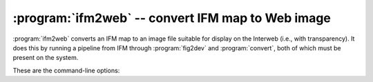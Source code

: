 .. _ifm2web:

====================================================
 :program:`ifm2web` -- convert IFM map to Web image
====================================================

:program:`ifm2web` converts an IFM map to an image file suitable for
display on the Interweb (i.e., with transparency).  It does this by
running a pipeline from IFM through :program:`fig2dev` and
:program:`convert`, both of which must be present on the system.

These are the command-line options:

.. cmdoption:: -o file

   Write to the specified file.  If not given, the filename is built from
   the input file prefix and the image format.

.. cmdoption:: -f format

   Set the image format.  Default: ``png``.

.. cmdoption:: -m map-spec

   Only process the maps specified.  Format is the same as the IFM ``-m``
   option (see :ref:`usage`).

.. cmdoption:: -t

   Include map section titles.

.. cmdoption:: -S style

   Use the specified IFM style.

.. cmdoption:: -z zoom

   Set the :program:`fig2dev` magnification (zoom) factor.  Default: 1.

.. cmdoption:: -s scale

   Set the :program:`convert` scale factor, as a percentage.  Default: 100.

.. cmdoption:: -n

   Don't actually run anything; just print what would be done.

.. cmdoption:: -h

   Print a short usage message and exit.
